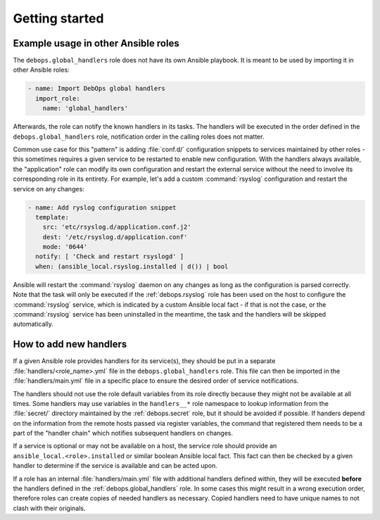 .. Copyright (C) 2020 Maciej Delmanowski <drybjed@gmail.com>
.. Copyright (C) 2020 DebOps <https://debops.org/>
.. SPDX-License-Identifier: GPL-3.0-only

Getting started
===============

.. only:: html

   .. contents::
      :local:


Example usage in other Ansible roles
------------------------------------

The ``debops.global_handlers`` role does not have its own Ansible playbook. It
is meant to be used by importing it in other Ansible roles:

.. code-block:: yaml

   - name: Import DebOps global handlers
     import_role:
       name: 'global_handlers'

Afterwards, the role can notify the known handlers in its tasks. The handlers
will be executed in the order defined in the ``debops.global_handlers`` role,
notification order in the calling roles does not matter.

Common use case for this "pattern" is adding :file:`conf.d/` configuration
snippets to services maintained by other roles - this sometimes requires
a given service to be restarted to enable new configuration. With the handlers
always available, the "application" role can modify its own configuration and
restart the external service without the need to involve its corresponding
role in its entirety. For example, let's add a custom :command:`rsyslog`
configuration and restart the service on any changes:

.. code-block:: yaml

   - name: Add ryslog configuration snippet
     template:
       src: 'etc/rsyslog.d/application.conf.j2'
       dest: '/etc/rsyslog.d/application.conf'
       mode: '0644'
     notify: [ 'Check and restart rsyslogd' ]
     when: (ansible_local.rsyslog.installed | d()) | bool

Ansible will restart the :command:`rsyslog` daemon on any changes as long as
the configuration is parsed correctly. Note that the task will only be executed
if the :ref:`debops.rsyslog` role has been used on the host to configure the
:command:`rsyslog` service, which is indicated by a custom Ansible local fact
- if that is not the case, or the :command:`rsyslog` service has been
uninstalled in the meantime, the task and the handlers will be skipped
automatically.


How to add new handlers
-----------------------

If a given Ansible role provides handlers for its service(s), they should be
put in a separate :file:`handlers/<role_name>.yml` file in the
``debops.global_handlers`` role. This file can then be imported in the
:file:`handlers/main.yml` file in a specific place to ensure the desired order
of service notifications.

The handlers should not use the role default variables from its role directly
because they might not be available at all times. Some handlers may use
variables in the ``handlers__*`` role namespace to lookup information from the
:file:`secret/` directory maintained by the :ref:`debops.secret` role, but it
should be avoided if possible. If handers depend on the information from the
remote hosts passed via register variables, the command that registered them
needs to be a part of the "handler chain" which notifies subsequent handlers on
changes.

If a service is optional or may not be available on a host, the service role
should provide an ``ansible_local.<role>.installed`` or similar boolean Ansible
local fact. This fact can then be checked by a given handler to determine if
the service is available and can be acted upon.

If a role has an internal :file:`handlers/main.yml` file with additional
handlers defined within, they will be executed **before** the handlers defined
in the :ref:`debops.global_handlers` role. In some cases this might result in
a wrong execution order, therefore roles can create copies of needed handlers
as necessary. Copied handlers need to have unique names to not clash with their
originals.
